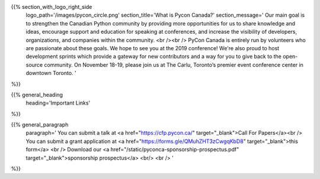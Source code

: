 .. title: About PyCon Canada
.. slug: about
.. date: 2019-09-24 20:27:22 UTC+04:00
.. type: text
.. template: about_page.tmpl


{{% section_with_logo_right_side
    logo_path='/images/pycon_circle.png'
    section_title='What is Pycon Canada?'
    section_message='
    Our main goal is to strengthen the Canadian Python community by providing more opportunities 
    for us to share knowledge and ideas, encourage support and education for speaking at 
    conferences, and increase the visibility of developers, organizations, and companies 
    within the community.
    <br /><br />
    PyCon Canada is entirely run by volunteers who are passionate about these goals. We hope to 
    see you at the 2019 conference! We\'re also proud to host development sprints which provide 
    a gateway for new contributors and a way for you to give back to the open-source community.
    On November 18-19, please join us at The Carlu, Toronto’s premier event conference center 
    in downtown Toronto. 
    '
%}}


{{% general_heading
    heading='Important Links'
%}}

{{% general_paragraph
    paragraph='
    You can submit a talk at <a href="https://cfp.pycon.ca/" target="_blank">Call For Papers</a><br />
    You can submit a grant application at <a href="https://forms.gle/QMuhZHT3zCwgqKbD8" target="_blank">this form</a> <br />
    Download our <a href="/static/pyconca-sponsorship-prospectus.pdf" target="_blank">sponsorship prospectus</a> <br/>
    <br />
    '
%}}

